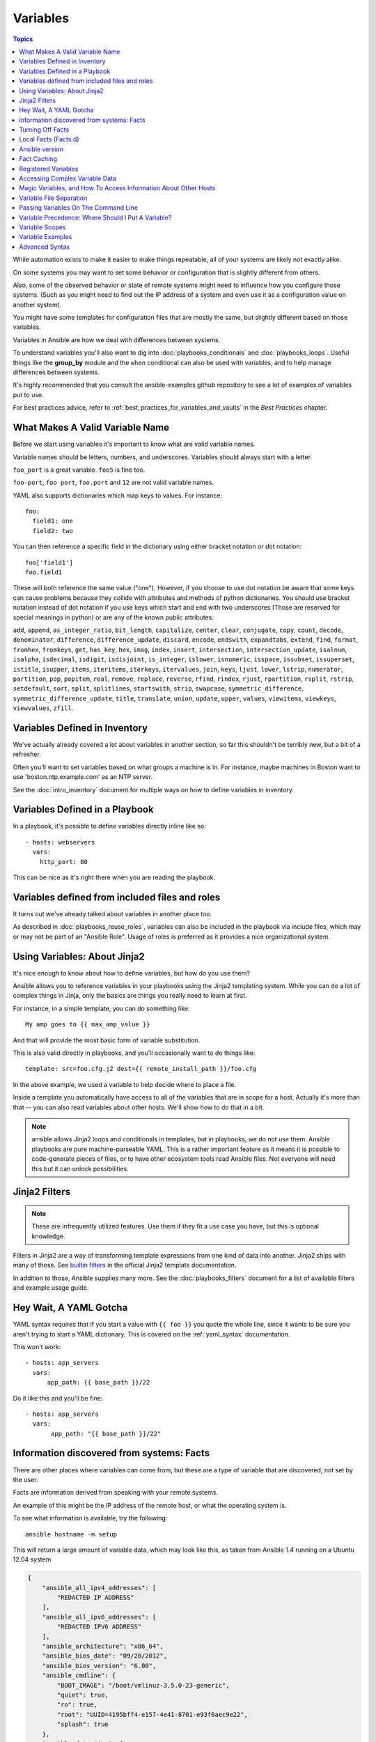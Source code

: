.. _playbooks_variables:

Variables
=========

.. contents:: Topics

While automation exists to make it easier to make things repeatable, all of your systems are likely not exactly alike.

On some systems you may want to set some behavior or configuration that is slightly different from others. 

Also, some of the observed behavior or state 
of remote systems might need to influence how you configure those systems.  (Such as you might need to find out the IP
address of a system and even use it as a configuration value on another system).

You might have some templates for configuration files that are mostly the same, but slightly different based on those variables.  

Variables in Ansible are how we deal with differences between systems.  

To understand variables you'll also want to dig into :doc:`playbooks_conditionals` and :doc:`playbooks_loops`.
Useful things like the **group_by** module
and the ``when`` conditional can also be used with variables, and to help manage differences between systems.

It's highly recommended that you consult the ansible-examples github repository to see a lot of examples of variables put to use.

For best practices advice, refer to :ref:`best_practices_for_variables_and_vaults` in the *Best Practices* chapter.

.. _valid_variable_names:

What Makes A Valid Variable Name
````````````````````````````````

Before we start using variables it's important to know what are valid variable names.

Variable names should be letters, numbers, and underscores.  Variables should always start with a letter.

``foo_port`` is a great variable.  ``foo5`` is fine too.  

``foo-port``, ``foo port``, ``foo.port`` and ``12`` are not valid variable names.

YAML also supports dictionaries which map keys to values.  For instance::

  foo:
    field1: one
    field2: two

You can then reference a specific field in the dictionary using either bracket
notation or dot notation::

  foo['field1']
  foo.field1

These will both reference the same value ("one").  However, if you choose to
use dot notation be aware that some keys can cause problems because they
collide with attributes and methods of python dictionaries.  You should use
bracket notation instead of dot notation if you use keys which start and end
with two underscores (Those are reserved for special meanings in python) or
are any of the known public attributes:

``add``, ``append``, ``as_integer_ratio``, ``bit_length``, ``capitalize``, ``center``, ``clear``, ``conjugate``, ``copy``, ``count``, ``decode``, ``denominator``, ``difference``, ``difference_update``, ``discard``, ``encode``, ``endswith``, ``expandtabs``, ``extend``, ``find``, ``format``, ``fromhex``, ``fromkeys``, ``get``, ``has_key``, ``hex``, ``imag``, ``index``, ``insert``, ``intersection``, ``intersection_update``, ``isalnum``, ``isalpha``, ``isdecimal``, ``isdigit``, ``isdisjoint``, ``is_integer``, ``islower``, ``isnumeric``, ``isspace``, ``issubset``, ``issuperset``, ``istitle``, ``isupper``, ``items``, ``iteritems``, ``iterkeys``, ``itervalues``, ``join``, ``keys``, ``ljust``, ``lower``, ``lstrip``, ``numerator``, ``partition``, ``pop``, ``popitem``, ``real``, ``remove``, ``replace``, ``reverse``, ``rfind``, ``rindex``, ``rjust``, ``rpartition``, ``rsplit``, ``rstrip``, ``setdefault``, ``sort``, ``split``, ``splitlines``, ``startswith``, ``strip``, ``swapcase``, ``symmetric_difference``, ``symmetric_difference_update``, ``title``, ``translate``, ``union``, ``update``, ``upper``, ``values``, ``viewitems``, ``viewkeys``, ``viewvalues``, ``zfill``.

.. _variables_in_inventory:

Variables Defined in Inventory
``````````````````````````````

We've actually already covered a lot about variables in another section, so far this shouldn't be terribly new, but
a bit of a refresher.

Often you'll want to set variables based on what groups a machine is in.  For instance, maybe machines in Boston
want to use 'boston.ntp.example.com' as an NTP server.

See the :doc:`intro_inventory` document for multiple ways on how to define variables in inventory.

.. _playbook_variables:

Variables Defined in a Playbook
```````````````````````````````

In a playbook, it's possible to define variables directly inline like so::

   - hosts: webservers
     vars:
       http_port: 80

This can be nice as it's right there when you are reading the playbook.

.. _included_variables:

Variables defined from included files and roles
```````````````````````````````````````````````

It turns out we've already talked about variables in another place too.

As described in :doc:`playbooks_reuse_roles`, variables can also be included in the playbook via include files, which may or may
not be part of an "Ansible Role".  Usage of roles is preferred as it provides a nice organizational system.

.. _about_jinja2:

Using Variables: About Jinja2
`````````````````````````````

It's nice enough to know about how to define variables, but how do you use them?

Ansible allows you to
reference variables in your playbooks using the Jinja2 templating system.  While you can do a lot of complex
things in Jinja, only the basics are things you really need to learn at first.

For instance, in a simple template, you can do something like::

    My amp goes to {{ max_amp_value }}

And that will provide the most basic form of variable substitution.

This is also valid directly in playbooks, and you'll occasionally want to do things like::

    template: src=foo.cfg.j2 dest={{ remote_install_path }}/foo.cfg

In the above example, we used a variable to help decide where to place a file.

Inside a template you automatically have access to all of the variables that are in scope for a host.  Actually
it's more than that -- you can also read variables about other hosts.  We'll show how to do that in a bit.

.. note:: ansible allows Jinja2 loops and conditionals in templates, but in playbooks, we do not use them.  Ansible
   playbooks are pure machine-parseable YAML.  This is a rather important feature as it means it is possible to code-generate
   pieces of files, or to have other ecosystem tools read Ansible files.  Not everyone will need this but it can unlock
   possibilities.

.. seealso::

    :doc:`playbooks_templating`
        More information about Jinja2 templating

.. _jinja2_filters:

Jinja2 Filters
``````````````

.. note:: These are infrequently utilized features.  Use them if they fit a use case you have, but this is optional knowledge.

Filters in Jinja2 are a way of transforming template expressions from one kind of data into another.  Jinja2
ships with many of these. See `builtin filters`_ in the official Jinja2 template documentation.

In addition to those, Ansible supplies many more. See the :doc:`playbooks_filters` document
for a list of available filters and example usage guide.

.. _yaml_gotchas:

Hey Wait, A YAML Gotcha
```````````````````````

YAML syntax requires that if you start a value with ``{{ foo }}`` you quote the whole line, since it wants to be
sure you aren't trying to start a YAML dictionary.  This is covered on the :ref:`yaml_syntax` documentation.

This won't work::

    - hosts: app_servers
      vars:
          app_path: {{ base_path }}/22

Do it like this and you'll be fine::

    - hosts: app_servers
      vars:
           app_path: "{{ base_path }}/22"

.. _vars_and_facts:

Information discovered from systems: Facts
``````````````````````````````````````````

There are other places where variables can come from, but these are a type of variable that are discovered, not set by the user.

Facts are information derived from speaking with your remote systems.

An example of this might be the IP address of the remote host, or what the operating system is. 

To see what information is available, try the following::

    ansible hostname -m setup

This will return a large amount of variable data, which may look like this, as taken from Ansible 1.4 running on a Ubuntu 12.04 system

.. code-block:: json

    {
        "ansible_all_ipv4_addresses": [
            "REDACTED IP ADDRESS"
        ],
        "ansible_all_ipv6_addresses": [
            "REDACTED IPV6 ADDRESS"
        ],
        "ansible_architecture": "x86_64",
        "ansible_bios_date": "09/20/2012",
        "ansible_bios_version": "6.00",
        "ansible_cmdline": {
            "BOOT_IMAGE": "/boot/vmlinuz-3.5.0-23-generic",
            "quiet": true,
            "ro": true,
            "root": "UUID=4195bff4-e157-4e41-8701-e93f0aec9e22",
            "splash": true
        },
        "ansible_date_time": {
            "date": "2013-10-02",
            "day": "02",
            "epoch": "1380756810",
            "hour": "19",
            "iso8601": "2013-10-02T23:33:30Z",
            "iso8601_micro": "2013-10-02T23:33:30.036070Z",
            "minute": "33",
            "month": "10",
            "second": "30",
            "time": "19:33:30",
            "tz": "EDT",
            "year": "2013"
        },
        "ansible_default_ipv4": {
            "address": "REDACTED",
            "alias": "eth0",
            "gateway": "REDACTED",
            "interface": "eth0",
            "macaddress": "REDACTED",
            "mtu": 1500,
            "netmask": "255.255.255.0",
            "network": "REDACTED",
            "type": "ether"
        },
        "ansible_default_ipv6": {},
        "ansible_devices": {
            "fd0": {
                "holders": [],
                "host": "",
                "model": null,
                "partitions": {},
                "removable": "1",
                "rotational": "1",
                "scheduler_mode": "deadline",
                "sectors": "0",
                "sectorsize": "512",
                "size": "0.00 Bytes",
                "support_discard": "0",
                "vendor": null
            },
            "sda": {
                "holders": [],
                "host": "SCSI storage controller: LSI Logic / Symbios Logic 53c1030 PCI-X Fusion-MPT Dual Ultra320 SCSI (rev 01)",
                "model": "VMware Virtual S",
                "partitions": {
                    "sda1": {
                        "sectors": "39843840",
                        "sectorsize": 512,
                        "size": "19.00 GB",
                        "start": "2048"
                    },
                    "sda2": {
                        "sectors": "2",
                        "sectorsize": 512,
                        "size": "1.00 KB",
                        "start": "39847934"
                    },
                    "sda5": {
                        "sectors": "2093056",
                        "sectorsize": 512,
                        "size": "1022.00 MB",
                        "start": "39847936"
                    }
                },
                "removable": "0",
                "rotational": "1",
                "scheduler_mode": "deadline",
                "sectors": "41943040",
                "sectorsize": "512",
                "size": "20.00 GB",
                "support_discard": "0",
                "vendor": "VMware,"
            },
            "sr0": {
                "holders": [],
                "host": "IDE interface: Intel Corporation 82371AB/EB/MB PIIX4 IDE (rev 01)",
                "model": "VMware IDE CDR10",
                "partitions": {},
                "removable": "1",
                "rotational": "1",
                "scheduler_mode": "deadline",
                "sectors": "2097151",
                "sectorsize": "512",
                "size": "1024.00 MB",
                "support_discard": "0",
                "vendor": "NECVMWar"
            }
        },
        "ansible_distribution": "Ubuntu",
        "ansible_distribution_release": "precise",
        "ansible_distribution_version": "12.04",
        "ansible_domain": "",
        "ansible_env": {
            "COLORTERM": "gnome-terminal",
            "DISPLAY": ":0",
            "HOME": "/home/mdehaan",
            "LANG": "C",
            "LESSCLOSE": "/usr/bin/lesspipe %s %s",
            "LESSOPEN": "| /usr/bin/lesspipe %s",
            "LOGNAME": "root",
            "LS_COLORS": "rs=0:di=01;34:ln=01;36:mh=00:pi=40;33:so=01;35:do=01;35:bd=40;33;01:cd=40;33;01:or=40;31;01:su=37;41:sg=30;43:ca=30;41:tw=30;42:ow=34;42:st=37;44:ex=01;32:*.tar=01;31:*.tgz=01;31:*.arj=01;31:*.taz=01;31:*.lzh=01;31:*.lzma=01;31:*.tlz=01;31:*.txz=01;31:*.zip=01;31:*.z=01;31:*.Z=01;31:*.dz=01;31:*.gz=01;31:*.lz=01;31:*.xz=01;31:*.bz2=01;31:*.bz=01;31:*.tbz=01;31:*.tbz2=01;31:*.tz=01;31:*.deb=01;31:*.rpm=01;31:*.jar=01;31:*.war=01;31:*.ear=01;31:*.sar=01;31:*.rar=01;31:*.ace=01;31:*.zoo=01;31:*.cpio=01;31:*.7z=01;31:*.rz=01;31:*.jpg=01;35:*.jpeg=01;35:*.gif=01;35:*.bmp=01;35:*.pbm=01;35:*.pgm=01;35:*.ppm=01;35:*.tga=01;35:*.xbm=01;35:*.xpm=01;35:*.tif=01;35:*.tiff=01;35:*.png=01;35:*.svg=01;35:*.svgz=01;35:*.mng=01;35:*.pcx=01;35:*.mov=01;35:*.mpg=01;35:*.mpeg=01;35:*.m2v=01;35:*.mkv=01;35:*.webm=01;35:*.ogm=01;35:*.mp4=01;35:*.m4v=01;35:*.mp4v=01;35:*.vob=01;35:*.qt=01;35:*.nuv=01;35:*.wmv=01;35:*.asf=01;35:*.rm=01;35:*.rmvb=01;35:*.flc=01;35:*.avi=01;35:*.fli=01;35:*.flv=01;35:*.gl=01;35:*.dl=01;35:*.xcf=01;35:*.xwd=01;35:*.yuv=01;35:*.cgm=01;35:*.emf=01;35:*.axv=01;35:*.anx=01;35:*.ogv=01;35:*.ogx=01;35:*.aac=00;36:*.au=00;36:*.flac=00;36:*.mid=00;36:*.midi=00;36:*.mka=00;36:*.mp3=00;36:*.mpc=00;36:*.ogg=00;36:*.ra=00;36:*.wav=00;36:*.axa=00;36:*.oga=00;36:*.spx=00;36:*.xspf=00;36:",
            "MAIL": "/var/mail/root",
            "OLDPWD": "/root/ansible/docsite",
            "PATH": "/usr/local/sbin:/usr/local/bin:/usr/sbin:/usr/bin:/sbin:/bin",
            "PWD": "/root/ansible",
            "SHELL": "/bin/bash",
            "SHLVL": "1",
            "SUDO_COMMAND": "/bin/bash",
            "SUDO_GID": "1000",
            "SUDO_UID": "1000",
            "SUDO_USER": "mdehaan",
            "TERM": "xterm",
            "USER": "root",
            "USERNAME": "root",
            "XAUTHORITY": "/home/mdehaan/.Xauthority",
            "_": "/usr/local/bin/ansible"
        },
        "ansible_eth0": {
            "active": true,
            "device": "eth0",
            "ipv4": {
                "address": "REDACTED",
                "netmask": "255.255.255.0",
                "network": "REDACTED"
            },
            "ipv6": [
                {
                    "address": "REDACTED",
                    "prefix": "64",
                    "scope": "link"
                }
            ],
            "macaddress": "REDACTED",
            "module": "e1000",
            "mtu": 1500,
            "type": "ether"
        },
        "ansible_form_factor": "Other",
        "ansible_fqdn": "ubuntu2.example.com",
        "ansible_hostname": "ubuntu2",
        "ansible_interfaces": [
            "lo",
            "eth0"
        ],
        "ansible_kernel": "3.5.0-23-generic",
        "ansible_lo": {
            "active": true,
            "device": "lo",
            "ipv4": {
                "address": "127.0.0.1",
                "netmask": "255.0.0.0",
                "network": "127.0.0.0"
            },
            "ipv6": [
                {
                    "address": "::1",
                    "prefix": "128",
                    "scope": "host"
                }
            ],
            "mtu": 16436,
            "type": "loopback"
        },
        "ansible_lsb": {
            "codename": "precise",
            "description": "Ubuntu 12.04.2 LTS",
            "id": "Ubuntu",
            "major_release": "12",
            "release": "12.04"
        },
        "ansible_machine": "x86_64",
        "ansible_memfree_mb": 74,
        "ansible_memtotal_mb": 991,
        "ansible_mounts": [
            {
                "device": "/dev/sda1",
                "fstype": "ext4",
                "mount": "/",
                "options": "rw,errors=remount-ro",
                "size_available": 15032406016,
                "size_total": 20079898624
            }
        ],
        "ansible_nodename": "ubuntu2.example.com",
        "ansible_os_family": "Debian",
        "ansible_pkg_mgr": "apt",
        "ansible_processor": [
            "Intel(R) Core(TM) i7 CPU         860  @ 2.80GHz"
        ],
        "ansible_processor_cores": 1,
        "ansible_processor_count": 1,
        "ansible_processor_threads_per_core": 1,
        "ansible_processor_vcpus": 1,
        "ansible_product_name": "VMware Virtual Platform",
        "ansible_product_serial": "REDACTED",
        "ansible_product_uuid": "REDACTED",
        "ansible_product_version": "None",
        "ansible_python_version": "2.7.3",
        "ansible_selinux": false,
        "ansible_ssh_host_key_dsa_public": "REDACTED KEY VALUE",
        "ansible_ssh_host_key_ecdsa_public": "REDACTED KEY VALUE",
        "ansible_ssh_host_key_rsa_public": "REDACTED KEY VALUE",
        "ansible_swapfree_mb": 665,
        "ansible_swaptotal_mb": 1021,
        "ansible_system": "Linux",
        "ansible_system_vendor": "VMware, Inc.",
        "ansible_user_id": "root",
        "ansible_userspace_architecture": "x86_64",
        "ansible_userspace_bits": "64",
        "ansible_virtualization_role": "guest",
        "ansible_virtualization_type": "VMware"
    }

In the above the model of the first harddrive may be referenced in a template or playbook as::

    {{ ansible_devices.sda.model }}

Similarly, the hostname as the system reports it is::

    {{ ansible_nodename }}

and the unqualified hostname shows the string before the first period(.)::

    {{ ansible_hostname }}

Facts are frequently used in conditionals (see :doc:`playbooks_conditionals`) and also in templates.

Facts can be also used to create dynamic groups of hosts that match particular criteria, see the :doc:`modules` documentation on **group_by** for details, as well as in generalized conditional statements as discussed in the :doc:`playbooks_conditionals` chapter.

.. _disabling_facts:

Turning Off Facts
`````````````````

If you know you don't need any fact data about your hosts, and know everything about your systems centrally, you
can turn off fact gathering.  This has advantages in scaling Ansible in push mode with very large numbers of
systems, mainly, or if you are using Ansible on experimental platforms.   In any play, just do this::

    - hosts: whatever
      gather_facts: no

.. _local_facts:

Local Facts (Facts.d)
`````````````````````

.. versionadded:: 1.3

As discussed in the playbooks chapter, Ansible facts are a way of getting data about remote systems for use in playbook variables.

Usually these are discovered automatically by the **setup** module in Ansible. Users can also write custom facts modules, as described
in the API guide.  However, what if you want to have a simple way to provide system or user
provided data for use in Ansible variables, without writing a fact module?  

For instance, what if you want users to be able to control some aspect about how their systems are managed? "Facts.d" is one such mechanism.

.. note:: Perhaps "local facts" is a bit of a misnomer, it means "locally supplied user values" as opposed to "centrally supplied user values", or what facts are -- "locally dynamically determined values".

If a remotely managed system has an ``/etc/ansible/facts.d`` directory, any files in this directory
ending in ``.fact``, can be JSON, INI, or executable files returning JSON, and these can supply local facts in Ansible.
An alternate directory can be specified using the ``fact_path`` play directive.

For instance assume a ``/etc/ansible/facts.d/preferences.fact``::

    [general]
    asdf=1
    bar=2

This will produce a hash variable fact named ``general`` with ``asdf`` and ``bar`` as members.
To validate this, run the following::

    ansible <hostname> -m setup -a "filter=ansible_local"

And you will see the following fact added::

    "ansible_local": {
            "preferences": {
                "general": {
                    "asdf" : "1",
                    "bar"  : "2"
                }
            }
     }

And this data can be accessed in a ``template/playbook`` as::

     {{ ansible_local.preferences.general.asdf }}

The local namespace prevents any user supplied fact from overriding system facts
or variables defined elsewhere in the playbook.

.. note:: The key part in the key=value pairs will be converted into lowercase inside the ansible_local variable. Using the example above, if the ini file contained ``XYZ=3`` in the ``[general]`` section, then you should expect to access it as: ``{{ ansible_local.preferences.general.xyz }}`` and not ``{{ ansible_local.preferences.general.XYZ }}``. This is because Ansible uses Python's `ConfigParser`_ which passes all option names through the `optionxform`_ method and this method's default implementation converts option names to lower case.

.. _ConfigParser: https://docs.python.org/2/library/configparser.html
.. _optionxform: https://docs.python.org/2/library/configparser.html#ConfigParser.RawConfigParser.optionxform

If you have a playbook that is copying over a custom fact and then running it, making an explicit call to re-run the setup module
can allow that fact to be used during that particular play.  Otherwise, it will be available in the next play that gathers fact information.
Here is an example of what that might look like::

  - hosts: webservers
    tasks:
      - name: create directory for ansible custom facts
        file: state=directory recurse=yes path=/etc/ansible/facts.d
      - name: install custom impi fact
        copy: src=ipmi.fact dest=/etc/ansible/facts.d
      - name: re-read facts after adding custom fact
        setup: filter=ansible_local

In this pattern however, you could also write a fact module as well, and may wish to consider this as an option.

.. _ansible_version:

Ansible version
```````````````

.. versionadded:: 1.8

To adapt playbook behavior to specific version of ansible, a variable ansible_version is available, with the following
structure::

    "ansible_version": {
        "full": "2.0.0.2",
        "major": 2,
        "minor": 0,
        "revision": 0,
        "string": "2.0.0.2"
    }

.. _fact_caching:

Fact Caching
````````````

.. versionadded:: 1.8

As shown elsewhere in the docs, it is possible for one server to reference variables about another, like so::

    {{ hostvars['asdf.example.com']['ansible_os_family'] }}

With "Fact Caching" disabled, in order to do this, Ansible must have already talked to 'asdf.example.com' in the
current play, or another play up higher in the playbook.  This is the default configuration of ansible.

To avoid this, Ansible 1.8 allows the ability to save facts between playbook runs, but this feature must be manually
enabled.  Why might this be useful?

Imagine, for instance, a very large infrastructure with thousands of hosts.  Fact caching could be configured to run nightly, but
configuration of a small set of servers could run ad-hoc or periodically throughout the day.  With fact-caching enabled, it would
not be necessary to "hit" all servers to reference variables and information about them.

With fact caching enabled, it is possible for machine in one group to reference variables about machines in the other group, despite
the fact that they have not been communicated with in the current execution of /usr/bin/ansible-playbook.

To benefit from cached facts, you will want to change the ``gathering`` setting to ``smart`` or ``explicit`` or set ``gather_facts`` to ``False`` in most plays.

Currently, Ansible ships with two persistent cache plugins: redis and jsonfile.

To configure fact caching using redis, enable it in ``ansible.cfg`` as follows::

    [defaults]
    gathering = smart
    fact_caching = redis
    fact_caching_timeout = 86400
    # seconds

To get redis up and running, perform the equivalent OS commands::

    yum install redis
    service redis start
    pip install redis

Note that the Python redis library should be installed from pip, the version packaged in EPEL is too old for use by Ansible.

In current embodiments, this feature is in beta-level state and the Redis plugin does not support port or password configuration, this is expected to change in the near future.

To configure fact caching using jsonfile, enable it in ``ansible.cfg`` as follows::

    [defaults]
    gathering = smart
    fact_caching = jsonfile
    fact_caching_connection = /path/to/cachedir
    fact_caching_timeout = 86400
    # seconds

``fact_caching_connection`` is a local filesystem path to a writeable
directory (ansible will attempt to create the directory if one does not exist).

``fact_caching_timeout`` is the number of seconds to cache the recorded facts.

.. _registered_variables:

Registered Variables
````````````````````

Another major use of variables is running a command and using the result of that command to save the result into a variable. Results will vary from module to module. Use of ``-v`` when executing playbooks will show possible values for the results.

The value of a task being executed in ansible can be saved in a variable and used later.  See some examples of this in the
:doc:`playbooks_conditionals` chapter.

While it's mentioned elsewhere in that document too, here's a quick syntax example::

   - hosts: web_servers

     tasks:

        - shell: /usr/bin/foo
          register: foo_result
          ignore_errors: True

        - shell: /usr/bin/bar
          when: foo_result.rc == 5

Registered variables are valid on the host the remainder of the playbook run, which is the same as the lifetime of "facts"
in Ansible.  Effectively registered variables are just like facts.

When using ``register`` with a loop the data structure placed in the variable during a loop, will contain a ``results`` attribute, that is a list of all responses from the module. For a more in-depth example of how this works, see the :doc:`playbooks_loops` section on using register with a loop.

.. note:: If a task fails or is skipped, the variable still is registered with a failure or skipped status, the only way to avoid registering a variable is using tags.

.. _accessing_complex_variable_data:

Accessing Complex Variable Data
````````````````````````````````

We already talked about facts a little higher up in the documentation.

Some provided facts, like networking information, are made available as nested data structures.  To access
them a simple ``{{ foo }}`` is not sufficient, but it is still easy to do.   Here's how we get an IP address::

    {{ ansible_eth0["ipv4"]["address"] }}

OR alternatively::

    {{ ansible_eth0.ipv4.address }}

Similarly, this is how we access the first element of an array::

    {{ foo[0] }}

.. _magic_variables_and_hostvars:

Magic Variables, and How To Access Information About Other Hosts
````````````````````````````````````````````````````````````````

Even if you didn't define them yourself, Ansible provides a few variables for you automatically.
The most important of these are ``hostvars``, ``group_names``, and ``groups``.  Users should not use
these names themselves as they are reserved.  ``environment`` is also reserved.

``hostvars`` lets you ask about the variables of another host, including facts that have been gathered
about that host.  If, at this point, you haven't talked to that host yet in any play in the playbook
or set of playbooks, you can still get the variables, but you will not be able to see the facts.

If your database server wants to use the value of a 'fact' from another node, or an inventory variable
assigned to another node, it's easy to do so within a template or even an action line::

    {{ hostvars['test.example.com']['ansible_distribution'] }}

Additionally, ``group_names`` is a list (array) of all the groups the current host is in.  This can be used in templates using Jinja2 syntax to make template source files that vary based on the group membership (or role) of the host

.. code-block:: jinja

   {% if 'webserver' in group_names %}
      # some part of a configuration file that only applies to webservers
   {% endif %}


``groups`` is a list of all the groups (and hosts) in the inventory.  This can be used to enumerate all hosts within a group.
For example:

.. code-block:: jinja

   {% for host in groups['app_servers'] %}
      # something that applies to all app servers.
   {% endfor %}

A frequently used idiom is walking a group to find all IP addresses in that group

.. code-block:: jinja

   {% for host in groups['app_servers'] %}
      {{ hostvars[host]['ansible_eth0']['ipv4']['address'] }}
   {% endfor %}

An example of this could include pointing a frontend proxy server to all of the app servers, setting up the correct firewall rules between servers, etc.
You need to make sure that the facts of those hosts have been populated before though, for example by running a play against them if the facts have not been cached recently (fact caching was added in Ansible 1.8).

Additionally, ``inventory_hostname`` is the name of the hostname as configured in Ansible's inventory host file.  This can
be useful for when you don't want to rely on the discovered hostname ``ansible_hostname`` or for other mysterious
reasons.  If you have a long FQDN, ``inventory_hostname_short`` also contains the part up to the first
period, without the rest of the domain.

``play_hosts`` has been deprecated in 2.2, it was the same as the new ``ansible_play_batch`` variable.

.. versionadded:: 2.2

``ansible_play_hosts`` is the full list of all hosts still active in the current play.

.. versionadded:: 2.2

``ansible_play_batch`` is available as a list of hostnames that are in scope for the current 'batch' of the play. The batch size is defined by ``serial``, when not set it is equivalent to the whole play (making it the same as ``ansible_play_hosts``).

.. versionadded:: 2.3

``ansible_playbook_python`` is the path to the python executable used to invoke the Ansible command line tool.

These vars may be useful for filling out templates with multiple hostnames or for injecting the list into the rules for a load balancer.

Don't worry about any of this unless you think you need it.  You'll know when you do.

Also available, ``inventory_dir`` is the pathname of the directory holding Ansible's inventory host file, ``inventory_file`` is the pathname and the filename pointing to the Ansible's inventory host file.

``playbook_dir`` contains the playbook base directory.

We then have ``role_path`` which will return the current role's pathname (since 1.8). This will only work inside a role.

And finally, ``ansible_check_mode`` (added in version 2.1), a boolean magic variable which will be set to ``True`` if you run Ansible with ``--check``.

.. _variable_file_separation_details:

Variable File Separation
````````````````````````

It's a great idea to keep your playbooks under source control, but
you may wish to make the playbook source public while keeping certain
important variables private.  Similarly, sometimes you may just
want to keep certain information in different files, away from
the main playbook.

You can do this by using an external variables file, or files, just like this::

    ---

    - hosts: all
      remote_user: root
      vars:
        favcolor: blue
      vars_files:
        - /vars/external_vars.yml

      tasks:

      - name: this is just a placeholder
        command: /bin/echo foo

This removes the risk of sharing sensitive data with others when
sharing your playbook source with them.

The contents of each variables file is a simple YAML dictionary, like this::

    ---
    # in the above example, this would be vars/external_vars.yml
    somevar: somevalue
    password: magic

.. note::
   It's also possible to keep per-host and per-group variables in very
   similar files, this is covered in :ref:`splitting_out_vars`.

.. _passing_variables_on_the_command_line:

Passing Variables On The Command Line
`````````````````````````````````````

In addition to ``vars_prompt`` and ``vars_files``, it is possible to set variables at the
command line using the ``--extra-vars`` (or ``-e``) argument.  Variables can be defined using
a single quoted string (containing one or more variables) using one of the formats below 

key=value format::

    ansible-playbook release.yml --extra-vars "version=1.23.45 other_variable=foo"

.. note:: Values passed in using the ``key=value`` syntax are interpreted as strings.
          Use the JSON format if you need to pass in anything that shouldn't be a string (Booleans, integers, floats, lists etc).

.. versionadded:: 1.2

JSON string format::

    ansible-playbook release.yml --extra-vars '{"version":"1.23.45","other_variable":"foo"}'
    ansible-playbook arcade.yml --extra-vars '{"pacman":"mrs","ghosts":["inky","pinky","clyde","sue"]}'

.. versionadded:: 1.3

YAML string format::

    ansible-playbook release.yml --extra-vars '
    version: "1.23.45"
    other_variable: foo'

    ansible-playbook arcade.yml --extra-vars '
    pacman: mrs
    ghosts:
    - inky
    - pinky
    - clyde
    - sue'

.. versionadded:: 1.3

vars from a JSON or YAML file::

    ansible-playbook release.yml --extra-vars "@some_file.json"

This is useful for, among other things, setting the hosts group or the user for the playbook.

Escaping quotes and other special characters:

.. versionadded:: 1.2

Ensure you're escaping quotes appropriately for both your markup (e.g. JSON), and for 
the shell you're operating in.::

    ansible-playbook arcade.yml --extra-vars "{\"name\":\"Conan O\'Brien\"}"
    ansible-playbook arcade.yml --extra-vars '{"name":"Conan O'\\\''Brien"}'
    ansible-playbook script.yml --extra-vars "{\"dialog\":\"He said \\\"I just can\'t get enough of those single and double-quotes"\!"\\\"\"}"

.. versionadded:: 1.3

In these cases, it's probably best to use a JSON or YAML file containing the variable 
definitions.

.. _ansible_variable_precedence:

Variable Precedence: Where Should I Put A Variable?
````````````````````````````````````````````````````

A lot of folks may ask about how variables override another.  Ultimately it's Ansible's philosophy that it's better
you know where to put a variable, and then you have to think about it a lot less.  

Avoid defining the variable "x" in 47 places and then ask the question "which x gets used".
Why?  Because that's not Ansible's Zen philosophy of doing things.

There is only one Empire State Building. One Mona Lisa, etc.  Figure out where to define a variable, and don't make
it complicated.

However, let's go ahead and get precedence out of the way!  It exists.  It's a real thing, and you might have
a use for it.

If multiple variables of the same name are defined in different places, they get overwritten in a certain order.

In 1.x, the precedence is as follows (with the last listed variables winning prioritization):

 * "role defaults", which lose in priority to everything and are the most easily overridden 
 * variables defined in inventory
 * facts discovered about a system
 * "most everything else" (command line switches, vars in play, included vars, role vars, etc.)
 * connection variables (``ansible_user``, etc.)
 * extra vars (``-e`` in the command line) always win

In Ansible version 2.x, we have made the order of precedence more specific (with the last listed variables winning prioritization):

  * role defaults [1]_
  * inventory file or script group vars [2]_
  * inventory group_vars/all [3]_
  * playbook group_vars/all [3]_
  * inventory group_vars/* [3]_
  * playbook group_vars/* [3]_
  * inventory file or script host vars [2]_
  * inventory host_vars/*
  * playbook host_vars/*
  * host facts / cached set_facts [4]_
  * inventory host_vars/* [3]_
  * playbook host_vars/* [3]_
  * host facts
  * play vars
  * play vars_prompt
  * play vars_files
  * role vars (defined in role/vars/main.yml)
  * block vars (only for tasks in block)
  * task vars (only for the task)
  * include_vars
  * set_facts / registered vars
  * role (and include_role) params
  * include params
  * extra vars (always win precedence)

Basically, anything that goes into "role defaults" (the defaults folder inside the role) is the most malleable and easily overridden. Anything in the vars directory of the role overrides previous versions of that variable in namespace.  The idea here to follow is that the more explicit you get in scope, the more precedence it takes with command line ``-e`` extra vars always winning.  Host and/or inventory variables can win over role defaults, but not explicit includes like the vars directory or an ``include_vars`` task.

.. rubric:: Footnotes

.. [1] Tasks in each role will see their own role's defaults. Tasks defined outside of a role will see the last role's defaults.
.. [2] Variables defined in inventory file or provided by dynamic inventory.
.. [3] Includes vars added by 'vars plugins' as well as host_vars and group_vars which are added by the default vars plugin shipped with Ansible.
.. [4] When created with set_facts's cacheable option, variables will have the high precedence in the play,
       but will be the same as a host facts precedence when they come from the cache.

.. note:: Within any section, redefining a var will overwrite the previous instance.
          If multiple groups have the same variable, the last one loaded wins.
          If you define a variable twice in a play's vars: section, the 2nd one wins.
.. note:: the previous describes the default config `hash_behavior=replace`, switch to 'merge' to only partially overwrite.
.. note:: Group loading follows parent/child relationships. Groups of the same 'patent/child' level are then merged following alphabetical order.
          This last one can be superceeded by the user via `ansible_group_priority`, which defaults to 0 for all groups.


Another important thing to consider (for all versions) is that connection variables override config, command line and play/role/task specific options and directives.  For example::

    ansible -u lola myhost

This will still connect as ``ramon`` because ``ansible_ssh_user`` is set to ``ramon`` in inventory for myhost.
For plays/tasks this is also true for ``remote_user``::

 - hosts: myhost
   tasks:
    - command: i'll connect as ramon still
      remote_user: lola

This is done so host-specific settings can override the general settings. These variables are normally defined per host or group in inventory,
but they behave like other variables. If you want to override the remote user globally (even over inventory) you can use extra vars::

    ansible... -e "ansible_user=<user>"

You can also override as a normal variable in a play::

    - hosts: all
      vars:
        ansible_user: lola
      tasks:
        - command: i'll connect as lola!

.. _variable_scopes:

Variable Scopes
````````````````

Ansible has three main scopes:

 * Global: this is set by config, environment variables and the command line
 * Play: each play and contained structures, vars entries (vars; vars_files; vars_prompt), role defaults and vars.
 * Host: variables directly associated to a host, like inventory, include_vars, facts or registered task outputs

.. _variable_examples:

Variable Examples
`````````````````

 Let's show some examples and where you would choose to put what based on the kind of control you might want over values.

First off, group variables are powerful.

Site wide defaults should be defined as a ``group_vars/all`` setting.  Group variables are generally placed alongside
your inventory file.  They can also be returned by a dynamic inventory script (see :doc:`intro_dynamic_inventory`) or defined
in things like :ref:`ansible_tower` from the UI or API::

    ---
    # file: /etc/ansible/group_vars/all
    # this is the site wide default
    ntp_server: default-time.example.com

Regional information might be defined in a ``group_vars/region`` variable.  If this group is a child of the ``all`` group (which it is, because all groups are), it will override the group that is higher up and more general::

    ---
    # file: /etc/ansible/group_vars/boston
    ntp_server: boston-time.example.com

If for some crazy reason we wanted to tell just a specific host to use a specific NTP server, it would then override the group variable!::

    ---
    # file: /etc/ansible/host_vars/xyz.boston.example.com
    ntp_server: override.example.com

So that covers inventory and what you would normally set there.  It's a great place for things that deal with geography or behavior.  Since groups are frequently the entity that maps roles onto hosts, it is sometimes a shortcut to set variables on the group instead of defining them on a role.  You could go either way.

Remember:  Child groups override parent groups, and hosts always override their groups.

Next up: learning about role variable precedence.

We'll pretty much assume you are using roles at this point.  You should be using roles for sure.  Roles are great.  You are using
roles aren't you?  Hint hint.  

If you are writing a redistributable role with reasonable defaults, put those in the ``roles/x/defaults/main.yml`` file.  This means
the role will bring along a default value but ANYTHING in Ansible will override it. 
See :doc:`playbooks_reuse_roles` for more info about this::

    ---
    # file: roles/x/defaults/main.yml
    # if not overridden in inventory or as a parameter, this is the value that will be used
    http_port: 80

If you are writing a role and want to ensure the value in the role is absolutely used in that role, and is not going to be overridden
by inventory, you should put it in ``roles/x/vars/main.yml`` like so, and inventory values cannot override it.  ``-e`` however, still will::

    ---
    # file: roles/x/vars/main.yml
    # this will absolutely be used in this role
    http_port: 80

This is one way to plug in constants about the role that are always true.  If you are not sharing your role with others,
app specific behaviors like ports is fine to put in here.  But if you are sharing roles with others, putting variables in here might
be bad. Nobody will be able to override them with inventory, but they still can by passing a parameter to the role.

Parameterized roles are useful.

If you are using a role and want to override a default, pass it as a parameter to the role like so::

    roles:
       - { role: apache, http_port: 8080 }

This makes it clear to the playbook reader that you've made a conscious choice to override some default in the role, or pass in some
configuration that the role can't assume by itself.  It also allows you to pass something site-specific that isn't really part of the
role you are sharing with others.

This can often be used for things that might apply to some hosts multiple times. For example::

    roles:
       - { role: app_user, name: Ian    }
       - { role: app_user, name: Terry  }
       - { role: app_user, name: Graham }
       - { role: app_user, name: John   }

In this example, the same role was invoked multiple times.  It's quite likely there was
no default for 'name' supplied at all.  Ansible can warn you when variables aren't defined -- it's the default behavior in fact.

There are a few other things that go on with roles.

Generally speaking, variables set in one role are available to others.  This means if you have a ``roles/common/vars/main.yml`` you
can set variables in there and make use of them in other roles and elsewhere in your playbook::

     roles:
        - { role: common_settings }
        - { role: something, foo: 12 }
        - { role: something_else }

.. note:: There are some protections in place to avoid the need to namespace variables.
          In the above, variables defined in common_settings are most definitely available to 'something' and 'something_else' tasks, but if
          "something's" guaranteed to have foo set at 12, even if somewhere deep in common settings it set foo to 20.

So, that's precedence, explained in a more direct way.  Don't worry about precedence, just think about if your role is defining a
variable that is a default, or a "live" variable you definitely want to use.  Inventory lies in precedence right in the middle, and
if you want to forcibly override something, use ``-e``.

If you found that a little hard to understand, take a look at the `ansible-examples`_ repo on our github for a bit more about
how all of these things can work together.

.. _ansible-examples: https://github.com/ansible/ansible-examples
.. _builtin filters: http://jinja.pocoo.org/docs/templates/#builtin-filters

Advanced Syntax
```````````````

For information about advanced YAML syntax used to declare variables and have more control over the data placed in YAML files used by Ansible, see :doc:`playbooks_advanced_syntax`.

.. seealso::

   :doc:`playbooks`
       An introduction to playbooks
   :doc:`playbooks_conditionals`
       Conditional statements in playbooks
   :doc:`playbooks_filters`
       Jinja2 filters and their uses
   :doc:`playbooks_loops`
       Looping in playbooks
   :doc:`playbooks_reuse_roles`
       Playbook organization by roles
   :doc:`playbooks_best_practices`
       Best practices in playbooks
   `User Mailing List <http://groups.google.com/group/ansible-devel>`_
       Have a question?  Stop by the google group!
   `irc.freenode.net <http://irc.freenode.net>`_
       #ansible IRC chat channel


